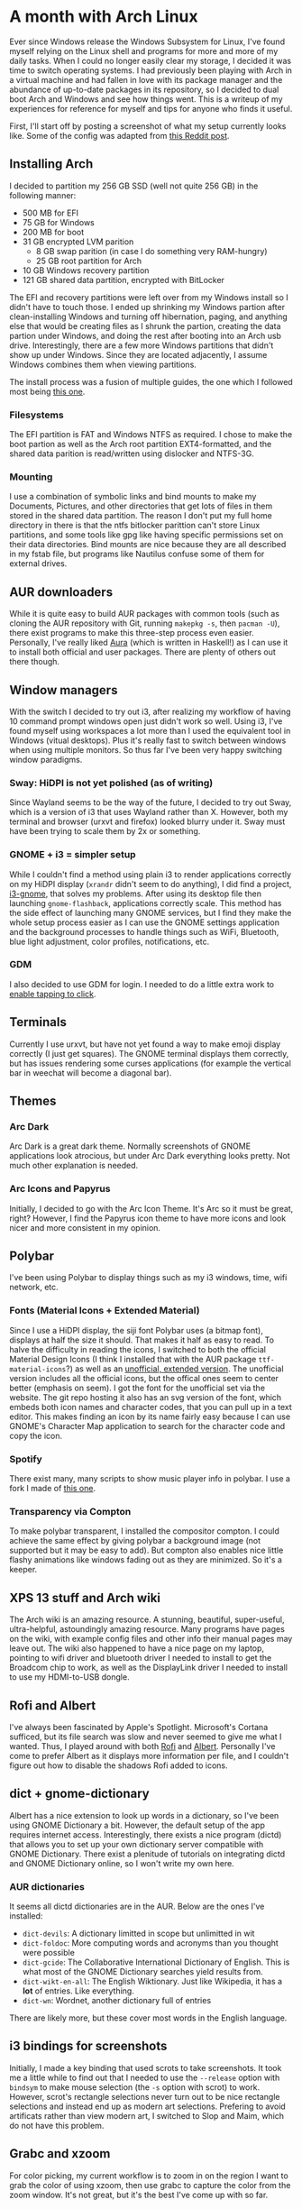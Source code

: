 * A month with Arch Linux

Ever since Windows release the Windows Subsystem for Linux, I've found myself relying on the Linux shell and programs for more and more of my daily tasks. When I could no longer easily clear my storage, I decided it was time to switch operating systems. I had previously been playing with Arch in a virtual machine and had fallen in love with its package manager and the abundance of up-to-date packages in its repository, so I decided to dual boot Arch and Windows and see how things went. This is a writeup of my experiences for reference for myself and tips for anyone who finds it useful.

First, I'll start off by posting a screenshot of what my setup currently looks like. Some of the config was adapted from [[https://www.reddit.com/r/unixporn/comments/8sr6pt/i3gaps_btw_i_use_arch/?utm_term=30541523555&utm_medium=comment_embed&utm_source=embed&utm_name=null&utm_content=footer][this Reddit post]].

** Installing Arch

I decided to partition my 256 GB SSD (well not quite 256 GB) in the following manner:
- 500 MB for EFI
- 75 GB for Windows
- 200 MB for boot
- 31 GB encrypted LVM parition
    - 8 GB swap parition (in case I do something very RAM-hungry)
    - 25 GB root partition for Arch
- 10 GB Windows recovery partition
- 121 GB shared data partition, encrypted with BitLocker

The EFI and recovery partitions were left over from my Windows install so I didn't have to touch those. I ended up shrinking my Windows partion after clean-installing Windows and turning off hibernation, paging, and anything else that would be creating files as I shrunk the partion, creating the data partion under Windows, and doing the rest after booting into an Arch usb drive. Interestingly, there are a few more Windows partitions that didn't show up under Windows. Since they are located adjacently, I assume Windows combines them when viewing partitions.

The install process was a fusion of multiple guides, the one which I followed most being [[https://gist.github.com/HardenedArray/31915e3d73a4ae45adc0efa9ba458b07][this one]].

*** Filesystems

The EFI partition is FAT and Windows NTFS as required. I chose to make the boot partion as well as the Arch root partition EXT4-formatted, and the shared data parition is read/written using dislocker and NTFS-3G.

*** Mounting

I use a combination of symbolic links and bind mounts to make my Documents, Pictures, and other directories that get lots of files in them stored in the shared data partition. The reason I don't put my full home directory in there is that the ntfs bitlocker parittion can't store Linux partitions, and some tools like gpg like having specific permissions set on their data directories. Bind mounts are nice because they are all described in my fstab file, but programs like Nautilus confuse some of them for external drives.

** AUR downloaders

While it is quite easy to build AUR packages with common tools (such as cloning the AUR repository with Git, running ~makepkg -s~, then ~pacman -U~), there exist programs to make this three-step process even easier. Personally, I've really liked [[https://github.com/aurapm/aura][Aura]] (which is written in Haskell!) as I can use it to install both official and user packages. There are plenty of others out there though.

** Window managers

With the switch I decided to try out i3, after realizing my workflow of having 10 command prompt windows open just didn't work so well. Using i3, I've found myself using workspaces a lot more than I used the equivalent tool in Windows (vitual desktops). Plus it's really fast to switch between windows when using multiple monitors. So thus far I've been very happy switching window paradigms.

*** Sway: HiDPI is not yet polished (as of writing)

Since Wayland seems to be the way of the future, I decided to try out Sway, which is a version of i3 that uses Wayland rather than X. However, both my terminal and browser (urxvt and firefox) looked blurry under it. Sway must have been trying to scale them by 2x or something.

*** GNOME + i3 = simpler setup

While I couldn't find a method using plain i3 to render applications correctly on my HiDPI display (~xrandr~ didn't seem to do anything), I did find a project, [[https://github.com/ctrs/i3-gnome][i3-gnome]], that solves my problems. After using its desktop file then launching ~gnome-flashback~, applications correctly scale. This method has the side effect of launching many GNOME services, but I find they make the whole setup process easier as I can use the GNOME settings application and the background processes to handle things such as WiFi, Bluetooth, blue light adjustment, color profiles, notifications, etc.

*** GDM

I also decided to use GDM for login. I needed to do a little extra work to [[https://unix.stackexchange.com/questions/266586/gdm-how-to-enable-touchpad-tap-to-click][enable tapping to click]].

** Terminals

Currently I use urxvt, but have not yet found a way to make emoji display correctly (I just get squares). The GNOME terminal displays them correctly, but has issues rendering some curses applications (for example the vertical bar in weechat will become a diagonal bar).

** Themes

*** Arc Dark

Arc Dark is a great dark theme. Normally screenshots of GNOME applications look atrocious, but under Arc Dark everything looks pretty. Not much other explanation is needed.

*** Arc Icons and Papyrus

Initially, I decided to go with the Arc Icon Theme. It's Arc so it must be great, right? However, I find the Papyrus icon theme to have more icons and look nicer and more consistent in my opinion.

** Polybar

I've been using Polybar to display things such as my i3 windows, time, wifi network, etc.

*** Fonts (Material Icons + Extended Material)

Since I use a HiDPI display, the siji font Polybar uses (a bitmap font), displays at half the size it should. That makes it half as easy to read. To halve the difficulty in reading the icons, I switched to both the official Material Design Icons (I think I installed that with the AUR package ~ttf-material-icons~?) as well as an [[https://materialdesignicons.com/][unofficial, extended version]]. The unofficial version includes all the official icons, but the offical ones seem to center better (emphasis on seem). I got the font for the unofficial set via the website. The git repo hosting it also has an svg version of the font, which embeds both icon names and character codes, that you can pull up in a text editor. This makes finding an icon by its name fairly easy because I can use GNOME's Character Map application to search for the character code and copy the icon.

*** Spotify

There exist many, many scripts to show music player info in polybar. I use a fork I made of [[https://github.com/Jvanrhijn/polybar-spotify][this one]].

*** Transparency via Compton

To make polybar transparent, I installed the compositor compton. I could achieve the same effect by giving polybar a background image (not supported but it may be easy to add). But compton also enables nice little flashy animations like windows fading out as they are minimized. So it's a keeper.

** XPS 13 stuff and Arch wiki

The Arch wiki is an amazing resource. A stunning, beautiful, super-useful, ultra-helpful, astoundingly amazing resource. Many programs have pages on the wiki, with example config files and other info their manual pages may leave out. The wiki also happened to have a nice page on my laptop, pointing to wifi driver and bluetooth driver I needed to install to get the Broadcom chip to work, as well as the DisplayLink driver I needed to install to use my HDMI-to-USB dongle.

** Rofi and Albert

I've always been fascinated by Apple's Spotlight. Microsoft's Cortana sufficed, but its file search was slow and never seemed to give me what I wanted. Thus, I played around with both [[https://github.com/DaveDavenport/rofi][Rofi]] and [[https://github.com/albertlauncher/albert][Albert]]. Personally I've come to prefer Albert as it displays more information per file, and I couldn't figure out how to disable the shadows Rofi added to icons.

** dict + gnome-dictionary

Albert has a nice extension to look up words in a dictionary, so I've been using GNOME Dictionary a bit. However, the default setup of the app requires internet access. Interestingly, there exists a nice program (dictd) that allows you to set up your own dictionary server compatible with GNOME Dictionary. There exist a plenitude of tutorials on integrating dictd and GNOME Dictionary online, so I won't write my own here.

*** AUR dictionaries

It seems all dictd dictionaries are in the AUR. Below are the ones I've installed:
- ~dict-devils~: A dictionary limitted in scope but unlimitted in wit
- ~dict-foldoc~: More computing words and acronyms than you thought were possible
- ~dict-gcide~: The Collaborative International Dictionary of English. This is what most of the GNOME Dictionary searches yield results from.
- ~dict-wikt-en-all~: The English Wiktionary. Just like Wikipedia, it has a *lot* of entries. Like everything.
- ~dict-wn~: Wordnet, another dictionary full of entries

There are likely more, but these cover most words in the English language.

** i3 bindings for screenshots
Initially, I made a key binding that used scrots to take screenshots. It took me a little while to find out that I needed to use the ~--release~ option with ~bindsym~ to make mouse selection (the ~-s~ option with scrot) to work. However, scrot's rectangle selections never turn out to be nice rectangle selections and instead end up as modern art selections. Prefering to avoid artificats rather than view modern art, I switched to Slop and Maim, which do not have this problem.

** Grabc and xzoom

For color picking, my current workflow is to zoom in on the region I want to grab the color of using xzoom, then use grabc to capture the color from the zoom window. It's not great, but it's the best I've come up with so far.

** Firefox mods

I've been using Firefox for a variety of reasons, but one of the main ones being the user interface is very customizable through CSS.

*** Tab bar hiding

One such was was that I hid the tab bar. Since it takes up valuable space, I memorize my small number of tabs (or forget about them), then use multiple windows and i3's tabbing system to accomodate more tabs. This is accomplished with the following line, placed inside the [[https://wiki.archlinux.org/index.php/Firefox/Tweaks#General_user_interface_CSS_settings][~userChrome.css~]] file:

~#tabbrowser-tabs { visibility: collapse !important; }~

*** Dark theme "support"

With a dark theme, text inputs will sometimes inherit the dark background colors and light text of the GTK theme being used. The Arch Wiki of course [[https://wiki.archlinux.org/index.php/Firefox/Tweaks#Unreadable_input_fields_with_dark_GTK.2B_themes][documents]] this problem and gives several solutions. Personally, I launch Firefox with the light Arc theme.

** Useful apps

*** Okular vs. Evince

For viewing PDFs, I've tried using the editors from both KDE and GNOME. For annotating, Okular has much greater support (you can draw and edit highlighting colors), while GNOME has much more limitted features in regard to annotating. However, I'm not a big fan of the sidebar and like how many GNOME apps forgo menubars (at least while viewing them in i3).

**** Kvantum

Being based on KDE platforms (QT to be specific), Okular doesn't obey GTK themes and does not fit in at all by default. To fix this, I've installed the theme manager Kvantum that has an Arc-Dark theme inside of it. This one looks pretty darn close to the GTK theme.

*** Festival

Sometimes it's nice to have text I'm writing read back to me via text-to-speech. Festival is a nice little tool for this purpose, and there's also an [[https://www.emacswiki.org/emacs/festival.el][Emacs script]] that uses festival to read selected text.

*** Continued over

There's also a number of programs I used under WSL that I've still found super useful. They are listed below.

**** Fish

After using bash for some time, I switched to zsh because of the pretty powerline bars and plugins made available by Oh My Zsh. However, it was much slower than bash under the windows subsystem. So I found the next best thing, fish, and started using it. Soon, I discovered the slightly different syntax didn't matter too much to me (I can still write shell scripts in bash), and started relying on the history auto-suggestions. So I've continued using that.

**** Weechat

While Weechat is primarily an IRC client, it has plugins that support things such as Matrix, which I use. I also somewhat recently discovered it has a package for Emacs, so I don't even need to use the command line interface! Although compared to many other command-line chat applications, weechat's interface is far, far superior.

**** fzf

In cases that I need to do a fuzzy search over my terminal history, fzf is wonderful. The page also has a nice little script to do a fuzzy search over launched processes then kill the ones you select.

**** pass

Pass is an extremely minimalistic password manager, but it supports syncing with git! This means I can reuse the git server I have at my home to sync my passwords across my laptop and phone! You have no idea how wonderful this has been.

*** Discurses and Hangups, and bitlbee

For two of my three most used chat applications, Discord and Hangouts, I initally used the separate cliens Discurses and Hangups. However, these applications don't have an interface as featureful as weechat. For example it's difficult to navigate through Discurse's channel list. Eventually, I found an application called bitlbee which spawns an irc server that can proxy my Discord and Hangouts accounts. The [[https://github.com/sm00th/bitlbee-discord][Discord plugin]] for bitlbee was fairly easy to set up, but the Hangouts one was more involved. There are nice instructions [[https://demu.red/blog/2016/12/setting-up-sms-in-irc-via-bitlbee-with-purple-hangouts/here][here]]. The only problem is that because I run bitlbee on my laptop, it won't always be connected to the internet, and may not fetch every message that comes my way. I've had to resort to my phone or web applications to look up history, and bitlbee to send messages.

** Drawing - still no solution

One of the features I most miss from Windows is the Ink Workspace. Unfortunately, I have not found a suitable equivalent for Linux. Krita seems to come the closest, but it uses the touchscreen only for moving the canvas around. A mouse or pen or tablet are needed to do the drawing. GIMP supports touchscreen drawing, but it's a bit more than a simple drawing application. The best option I've found so far is [[https://github.com/bk138/gromit-mpx][Gromit-MPX]], which allows you to draw over your screen, but it's still far from the Window's ink workspace.

** Touchegg: gestures

There's a program called Touchegg that allows custom gestures on touchscreens and mice. I haven't looked into it much, but it seems promising.

** Battery life

This was one of my biggest worries with Linux. Thus far, it's been only somewhat worse than Windows. Apparently, people have gotten 20 hours of battery life with Linux and my latptop, but I have yet to achieve that. Maybe one day...

** Conclusion

Thus far, things have been looking good. It's refreshing being able to use a system I can configure with short commands from the terminal. And I'm really liking the i3 paradigm. It'll be interesting to see how far this goes.
